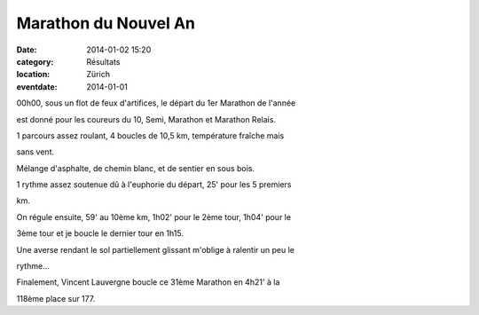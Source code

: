 Marathon du Nouvel An
=====================

:date: 2014-01-02 15:20
:category: Résultats
:location: Zürich
:eventdate: 2014-01-01


00h00, sous un flot de feux d'artifices, le départ du 1er Marathon de l'année

est donné pour les coureurs du 10, Semi, Marathon et Marathon Relais. 

1 parcours assez roulant, 4 boucles de 10,5 km, température fraîche mais

sans vent.

Mélange d'asphalte, de chemin blanc, et de sentier en sous bois.

1 rythme assez soutenue dû à l'euphorie du départ, 25' pour les 5 premiers

km.

On régule ensuite, 59' au 10ème km, 1h02' pour le 2ème tour, 1h04' pour le

3ème tour et je boucle le dernier tour en 1h15.

Une averse rendant le sol partiellement glissant m'oblige à ralentir un peu le

rythme...

Finalement, Vincent Lauvergne boucle ce 31ème Marathon en 4h21' à la

118ème place sur 177. 
